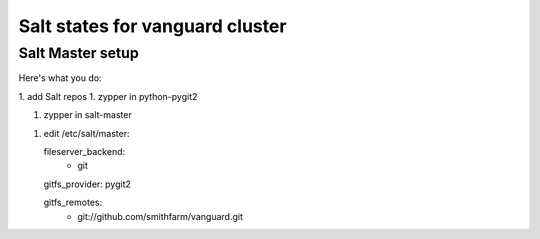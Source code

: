 Salt states for vanguard cluster
================================

Salt Master setup
-----------------

Here's what you do:

1. add Salt repos
1. zypper in python-pygit2

1. zypper in salt-master

1. edit /etc/salt/master::

   fileserver_backend:
     - git

   gitfs_provider: pygit2

   gitfs_remotes:
     - git://github.com/smithfarm/vanguard.git
